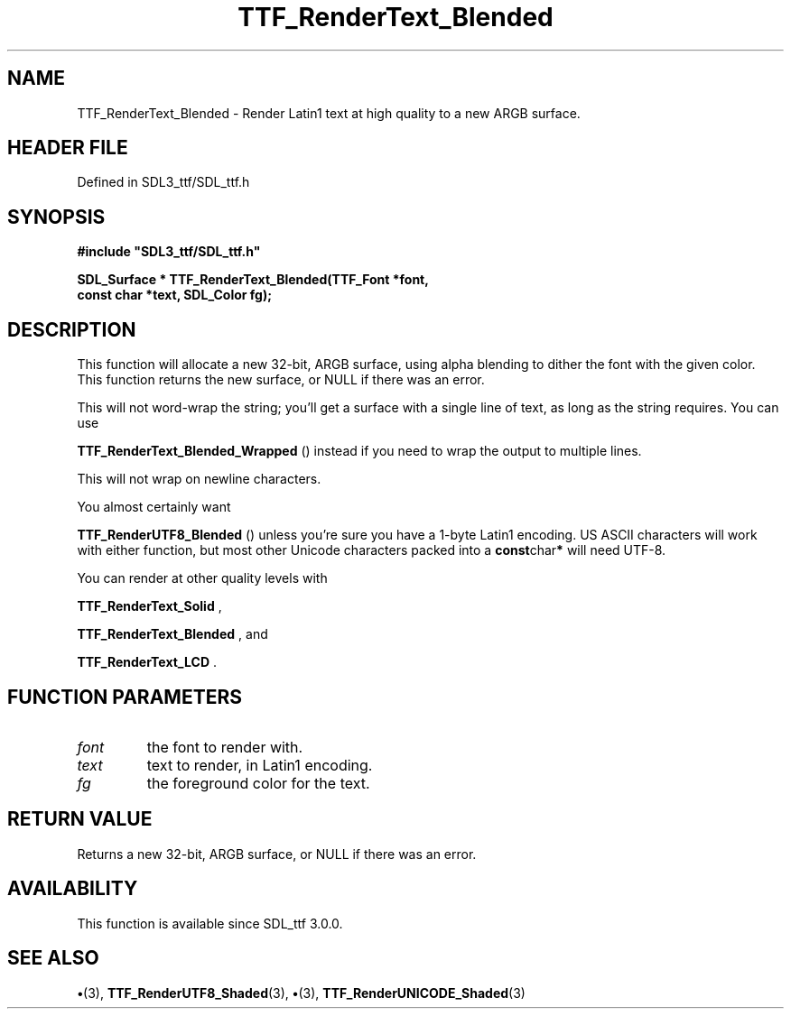 .\" This manpage content is licensed under Creative Commons
.\"  Attribution 4.0 International (CC BY 4.0)
.\"   https://creativecommons.org/licenses/by/4.0/
.\" This manpage was generated from SDL_ttf's wiki page for TTF_RenderText_Blended:
.\"   https://wiki.libsdl.org/SDL_ttf/TTF_RenderText_Blended
.\" Generated with SDL/build-scripts/wikiheaders.pl
.\"  revision 3.0.0-no-vcs
.\" Please report issues in this manpage's content at:
.\"   https://github.com/libsdl-org/sdlwiki/issues/new
.\" Please report issues in the generation of this manpage from the wiki at:
.\"   https://github.com/libsdl-org/SDL/issues/new?title=Misgenerated%20manpage%20for%20TTF_RenderText_Blended
.\" SDL_ttf can be found at https://libsdl.org/projects/SDL_ttf
.de URL
\$2 \(laURL: \$1 \(ra\$3
..
.if \n[.g] .mso www.tmac
.TH TTF_RenderText_Blended 3 "SDL_ttf 3.0.0" "SDL_ttf" "SDL_ttf3 FUNCTIONS"
.SH NAME
TTF_RenderText_Blended \- Render Latin1 text at high quality to a new ARGB surface\[char46]
.SH HEADER FILE
Defined in SDL3_ttf/SDL_ttf\[char46]h

.SH SYNOPSIS
.nf
.B #include \(dqSDL3_ttf/SDL_ttf.h\(dq
.PP
.BI "SDL_Surface * TTF_RenderText_Blended(TTF_Font *font,
.BI "                const char *text, SDL_Color fg);
.fi
.SH DESCRIPTION
This function will allocate a new 32-bit, ARGB surface, using alpha
blending to dither the font with the given color\[char46] This function returns the
new surface, or NULL if there was an error\[char46]

This will not word-wrap the string; you'll get a surface with a single line
of text, as long as the string requires\[char46] You can use

.BR TTF_RenderText_Blended_Wrapped
() instead
if you need to wrap the output to multiple lines\[char46]

This will not wrap on newline characters\[char46]

You almost certainly want

.BR TTF_RenderUTF8_Blended
() unless you're sure you
have a 1-byte Latin1 encoding\[char46] US ASCII characters will work with either
function, but most other Unicode characters packed into a
.BR const char *
will need UTF-8\[char46]

You can render at other quality levels with

.BR TTF_RenderText_Solid
,

.BR TTF_RenderText_Blended
, and

.BR TTF_RenderText_LCD
\[char46]

.SH FUNCTION PARAMETERS
.TP
.I font
the font to render with\[char46]
.TP
.I text
text to render, in Latin1 encoding\[char46]
.TP
.I fg
the foreground color for the text\[char46]
.SH RETURN VALUE
Returns a new 32-bit, ARGB surface, or NULL if there was an
error\[char46]

.SH AVAILABILITY
This function is available since SDL_ttf 3\[char46]0\[char46]0\[char46]

.SH SEE ALSO
.BR \(bu (3),
.BR TTF_RenderUTF8_Shaded (3),
.BR \(bu (3),
.BR TTF_RenderUNICODE_Shaded (3)
